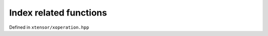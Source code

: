 .. Copyright (c) 2016, Johan Mabille, Sylvain Corlay and Wolf Vollprecht

   Distributed under the terms of the BSD 3-Clause License.

   The full license is in the file LICENSE, distributed with this software.

Index related functions
=======================

Defined in ``xtensor/xoperation.hpp``

.. doxygenfunction:: where(const T&)

.. doxygenfunction:: nonzero(const T&)

.. doxygenfunction:: argwhere

.. doxygenfunction:: from_indices
